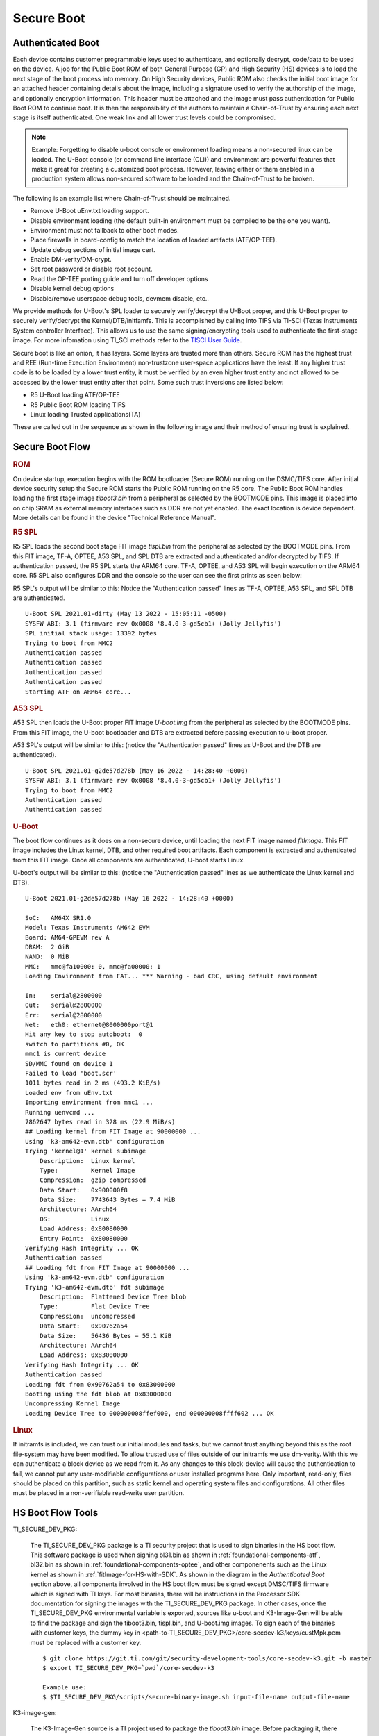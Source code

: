 **********************************
Secure Boot
**********************************

Authenticated Boot
--------------------

Each device contains customer programmable keys used to authenticate, and optionally decrypt, code/data to be used on the device. A job for
the Public Boot ROM of both General Purpose (GP) and High Security (HS) devices is to load the next stage of the boot process into memory. On
High Security devices, Public ROM also checks the initial boot image for an attached header containing details about the image, including
a signature used to verify the authorship of the image, and optionally encryption information. This header must be attached and the image must
pass authentication for Public Boot ROM to continue boot. It is then the responsibility of the authors to maintain a Chain-of-Trust by ensuring
each next stage is itself authenticated. One weak link and all lower trust levels could be compromised.

.. Note::
    Example: Forgetting to disable u-boot console or environment loading means a non-secured linux can be loaded. The U-Boot console (or command
    line interface (CLI)) and environment are powerful features that make it great for creating a customized boot process. However,
    leaving either or them enabled in a production system allows non-secured software to be loaded and the Chain-of-Trust to be broken.

The following is an example list where Chain-of-Trust should be maintained.

- Remove U-Boot uEnv.txt loading support.
- Disable environment loading (the default built-in environment must be compiled to be the one you want).
- Environment must not fallback to other boot modes.
- Place firewalls in board-config to match the location of loaded artifacts (ATF/OP-TEE).
- Update debug sections of initial image cert.
- Enable DM-verity/DM-crypt.
- Set root password or disable root account.
- Read the OP-TEE porting guide and turn off developer options
- Disable kernel debug options
- Disable/remove userspace debug tools, devmem disable, etc..

We provide methods for U-Boot's SPL loader to securely verify/decrypt the U-Boot proper, and this U-Boot proper to securely verify/decrypt the
Kernel/DTB/initfamfs. This is accomplished by calling into TIFS via TI-SCI (Texas Instruments System controller Interface). This allows us to use
the same signing/encrypting tools used to authenticate the first-stage image. For more infomation using TI_SCI methods refer to the
`TISCI User Guide <https://software-dl.ti.com/tisci/esd/22_01_02/index.html>`__.

.. Image:: /images/K3_KF.JPG
        :scale: 70%

Secure boot is like an onion, it has layers. Some layers are trusted more than others. Secure ROM has the highest trust and REE (Run-time Execution
Environment) non-trustzone user-space applications have the least. If any higher trust code is to be loaded by a lower trust entity, it must be verified
by an even higher trust entity and not allowed to be accessed by the lower trust entity after that point. Some such trust inversions are listed below:

- R5 U-Boot loading ATF/OP-TEE
- R5 Public Boot ROM loading TIFS
- Linux loading Trusted applications(TA)

These are called out in the sequence as shown in the following image and their method of ensuring trust is explained.

Secure Boot Flow
--------------------

.. Image:: /images/K3_BF.jpg
        :scale: 70%

.. rubric:: ROM

On device startup, execution begins with the ROM bootloader (Secure ROM) running on the DSMC/TIFS core. After initial device security
setup the Secure ROM starts the Public ROM running on the R5 core. The Public Boot ROM handles loading the first stage image `tiboot3.bin` from a
peripheral as selected by the BOOTMODE pins. This image is placed into on chip SRAM as external memory interfaces such as DDR are not yet enabled.
The exact location is device dependent. More details can be found in the device "Technical Reference Manual".

.. ifconfig:: CONFIG_part_variant in ('AM64x')

    - `AM64x TRM <https://www.ti.com/lit/pdf/spruim2>`_

    The contents of this first stage image are authenticated and decrypted by the Secure ROM. Contents include:

    * DMSC firmware: `Texas Instruments Foundational Security (TIFS)` + Device/Power Manager: After authentication/decryption, DMSC firmware replaces the Secure ROM as the authenticator entity executing on the DMSC core.
    * R5 SPL: The R5 SPL bootloader is executed on the R5 core.

.. ifconfig:: CONFIG_part_variant in ('AM62x')

    - `AM62x TRM <https://www.ti.com/lit/pdf/spruiv7>`_

    The contents of this first stage image are authenticated and decrypted by the Secure ROM. Contents include:

    * `Texas Instruments Foundational Security (TIFS)` firmware: After authentication/decryption, TIFS firmware replaces the Secure ROM as the authenticator entity executing on the TIFS core.
    * R5 SPL`: The R5 SPL bootloader is executed on the R5 core.

.. rubric:: R5 SPL

R5 SPL loads the second boot stage FIT image `tispl.bin` from the peripheral as selected by the BOOTMODE pins. From this FIT image, TF-A, OPTEE, A53 SPL,
and SPL DTB are extracted and authenticated and/or decrypted by TIFS. If authentication passed, the R5 SPL starts the ARM64 core. TF-A, OPTEE, and A53 SPL
will begin execution on the ARM64 core. R5 SPL also configures DDR and the console so the user can see the first prints as seen below:

R5 SPL's output will be similar to this:
Notice the "Authentication passed" lines as TF-A, OPTEE, A53 SPL, and SPL DTB are authenticated.
::
    U-Boot SPL 2021.01-dirty (May 13 2022 - 15:05:11 -0500)
    SYSFW ABI: 3.1 (firmware rev 0x0008 '8.4.0-3-gd5cb1+ (Jolly Jellyfis')
    SPL initial stack usage: 13392 bytes
    Trying to boot from MMC2
    Authentication passed
    Authentication passed
    Authentication passed
    Authentication passed
    Starting ATF on ARM64 core...

.. ifconfig:: CONFIG_part_variant in ('AM62x')

    After R5 SPL, the device/power manager firmware continues running on the R5 core.

.. rubric:: A53 SPL

A53 SPL then loads the U-Boot proper FIT image `U-boot.img` from the peripheral as selected by the BOOTMODE pins. From this FIT image, the U-boot bootloader
and DTB are extracted before passing execution to u-boot proper.

A53 SPL's output will be similar to this: (notice the "Authentication passed" lines as U-Boot and the DTB are authenticated).
::
    U-Boot SPL 2021.01-g2de57d278b (May 16 2022 - 14:28:40 +0000)
    SYSFW ABI: 3.1 (firmware rev 0x0008 '8.4.0-3-gd5cb1+ (Jolly Jellyfis')
    Trying to boot from MMC2
    Authentication passed
    Authentication passed

.. rubric:: U-Boot

The boot flow continues as it does on a non-secure device, until loading the next FIT image named `fitImage`. This FIT image includes the Linux kernel, DTB, and
other required boot artifacts. Each component is extracted and authenticated from this FIT image. Once all components are authenticated, U-boot starts Linux.

U-boot's output will be similar to this: (notice the "Authentication passed" lines as we authenticate the Linux kernel and DTB).
::
    U-Boot 2021.01-g2de57d278b (May 16 2022 - 14:28:40 +0000)

    SoC:   AM64X SR1.0
    Model: Texas Instruments AM642 EVM
    Board: AM64-GPEVM rev A
    DRAM:  2 GiB
    NAND:  0 MiB
    MMC:   mmc@fa10000: 0, mmc@fa00000: 1
    Loading Environment from FAT... *** Warning - bad CRC, using default environment

    In:    serial@2800000
    Out:   serial@2800000
    Err:   serial@2800000
    Net:   eth0: ethernet@8000000port@1
    Hit any key to stop autoboot:  0
    switch to partitions #0, OK
    mmc1 is current device
    SD/MMC found on device 1
    Failed to load 'boot.scr'
    1011 bytes read in 2 ms (493.2 KiB/s)
    Loaded env from uEnv.txt
    Importing environment from mmc1 ...
    Running uenvcmd ...
    7862647 bytes read in 328 ms (22.9 MiB/s)
    ## Loading kernel from FIT Image at 90000000 ...
    Using 'k3-am642-evm.dtb' configuration
    Trying 'kernel@1' kernel subimage
        Description:  Linux kernel
        Type:         Kernel Image
        Compression:  gzip compressed
        Data Start:   0x900000f8
        Data Size:    7743643 Bytes = 7.4 MiB
        Architecture: AArch64
        OS:           Linux
        Load Address: 0x80080000
        Entry Point:  0x80080000
    Verifying Hash Integrity ... OK
    Authentication passed
    ## Loading fdt from FIT Image at 90000000 ...
    Using 'k3-am642-evm.dtb' configuration
    Trying 'k3-am642-evm.dtb' fdt subimage
        Description:  Flattened Device Tree blob
        Type:         Flat Device Tree
        Compression:  uncompressed
        Data Start:   0x90762a54
        Data Size:    56436 Bytes = 55.1 KiB
        Architecture: AArch64
        Load Address: 0x83000000
    Verifying Hash Integrity ... OK
    Authentication passed
    Loading fdt from 0x90762a54 to 0x83000000
    Booting using the fdt blob at 0x83000000
    Uncompressing Kernel Image
    Loading Device Tree to 000000008ffef000, end 000000008ffff602 ... OK

.. rubric:: Linux

If initramfs is included, we can trust our initial modules and tasks, but we cannot trust anything beyond this as the root file-system may have been
modified. To allow trusted use of files outside of our initramfs we use dm-verity. With this we can authenticate a block device as we read from it. As
any changes to this block-device will cause the authentication to fail, we cannot put any user-modifiable configurations or user installed programs
here. Only important, read-only, files should be placed on this partition, such as static kernel and operating system files and configurations. All
other files must be placed in a non-verifiable read-write user partition.

HS Boot Flow Tools
-------------------

TI_SECURE_DEV_PKG:

    The TI_SECURE_DEV_PKG package is a TI security project that is used to sign binaries in the HS boot flow. This software package is used when signing bl31.bin
    as shown in :ref:`foundational-components-atf`, bl32.bin as shown in :ref:`foundational-components-optee`, and other componenents such as the Linux
    kernel as shown in :ref:`fitImage-for-HS-with-SDK`. As shown in the diagram in the `Authenticated Boot` section above, all components involved in the
    HS boot flow must be signed except DMSC/TIFS firmware which is signed with TI keys. For most binaries, there will be instructions in the Processor SDK
    documentation for signing the images with the TI_SECURE_DEV_PKG package. In other cases, once the TI_SECURE_DEV_PKG environmental variable is exported, sources like u-boot
    and K3-Image-Gen will be able to find the package and sign the tiboot3.bin, tispl.bin, and U-boot.img images. To sign each of the binaries with customer
    keys, the dummy key in <path-to-TI_SECURE_DEV_PKG>/core-secdev-k3/keys/custMpk.pem must be replaced with a customer key.

    ::

        $ git clone https://git.ti.com/git/security-development-tools/core-secdev-k3.git -b master
        $ export TI_SECURE_DEV_PKG=`pwd`/core-secdev-k3

        Example use:
        $ $TI_SECURE_DEV_PKG/scripts/secure-binary-image.sh input-file-name output-file-name

K3-image-gen:

    The K3-Image-Gen source is a TI project used to package the `tiboot3.bin` image. Before packaging it, there needs to be an existing R5
    SPL (u-boot-spl.bin) which is built by U-Boot source. The K3-Image-Gen project will take the R5 SPL and DMSC firmware (for AM64x devices) as arguments
    in the build instruction. If the TI_SECURE_DEV_PKG environment variable exists, K3-Image-Gen will use the TI_SECURE_DEV_PKG package to sign the tiboot3.bin image with the
    key stored in TI_SECURE_DEV_PKG. If the TI_SECURE_DEV_PKG environment variable does not exist, K3-Image-Gen will still package tiboot3.bin for GP devices but not for HS-FS
    or HS-SE devices.

    ::

        $ git clone https://git.ti.com/git/k3-image-gen/k3-image-gen.git

        Example use:
        $ make CROSS_COMPILE=arm-none-linux-gnueabihf- SOC=am64x_sr2 SOC_TYPE=hs SBL=u-boot-spl.bin SYSFW_DIR=$SYSFW_DIR

U-boot:

    The ti-u-boot source is a TI project used to build R5 SPL, A53 SPL, and U-boot proper. To build  R5 SPL for AM64x family devices, u-boot builds an image named
    u-boot-spl.bin and the K3-Image-Gen project will copy this image as well as DMSC firmware and package it into a `tiboot3.bin` image. To build A53 SPL, u-boot takes
    the ATF and OPTEE images and packages them in `tispl.bin`. If the TI_SECURE_DEV_PKG environment variable exists, U-boot will use the TI_SECURE_DEV_PKG package to sign the images with
    the key stored in the secdev package.

    ::

        $ git clone https://git.ti.com/git/ti-u-boot/ti-u-boot.git

        Example use:
        $ make ARCH=arm CROSS_COMPILE=aarch64-none-linux-gnu- am64x_evm_a53_defconfig
        $ make CROSS_COMPILE=aarch64-none-linux-gnu- ATF=bl31.bin TEE=tee-pager_v2.bin

Linux:

    The ti-linux source is a TI project used to build Linux kernel, DTB, and other boot artifacts. Some of these components could be included in a verifiable image
    `fitImage`. For HS devices, only the fitImage will be allowed to boot once `fitImage` has been authenticated.

    ::

        $ git clone https://git.ti.com/git/ti-linux-kernel/ti-linux-kernel.git

        Example use:
        $ make ARCH=arm64 CROSS_COMPILE=aarch64-none-linux-gnu- <config type>
        $ make ARCH=arm64 CROSS_COMPILE=aarch64-none-linux-gnu- menuconfig
        $ make ARCH=arm64 CROSS_COMPILE=aarch64-none-linux-gnu- <target>

ATF:

    The ATF source (now called TF-A) is used to build `bl31.bin` that gets packaged into `tispl.bin`. For HS devices, this binary needs to be signed.

    ::

        $ git clone https://git.trustedfirmware.org/TF-A/trusted-firmware-a.git

        Example use:
        $ make ARCH=aarch64 CROSS_COMPILE=aarch64-none-linux-gnu- PLAT=k3 TARGET_BOARD=lite SPD=opteed

OPTEE:

   The OPTEE source is used to build `bl32.bin/tee-pager_v2.bin` that gets packaged into `tispl.bin`. For HS devices, this binary needs to be signed.

    ::

        $ git clone https://github.com/OP-TEE/optee_os.git

        Example use:
        $ make CROSS_COMPILE64=aarch64-linux-gnu- PLATFORM=k3-<soc> CFG_ARM64_core=y

Ti-linux-firmware:

    The ti-linux-firmware is a TI repository where all firmware releases are stored. Firmwares for a device family can also be found in the pre-built SDK
    under <path-to-tisdk>/board-support/prebuilt-images. The firmware binary locations need to be specified in K3-Image-Gen build instructions for AM64x
    family devices and K3-Image-Gen and U-boot build instructions for AM62x family devices.

    ::

        $ <https://git.ti.com/git/processor-firmware/ti-linux-firmware.git
        Branch: ti-linux-firmware.